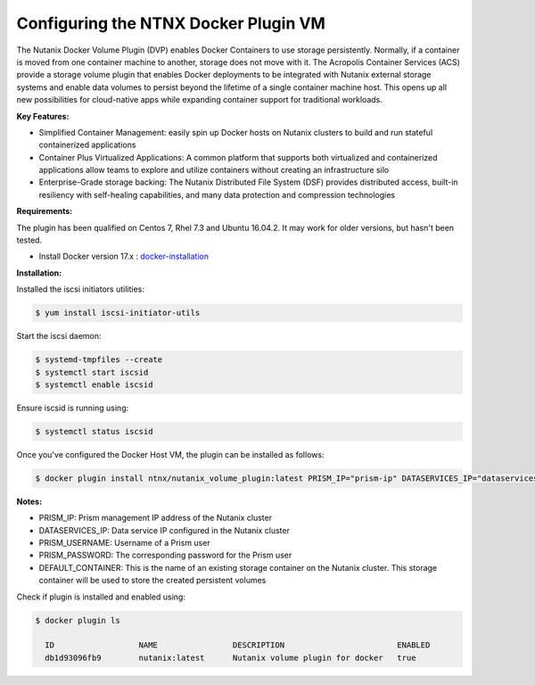 *************************************
Configuring the NTNX Docker Plugin VM
*************************************

The Nutanix Docker Volume Plugin (DVP) enables Docker Containers to use storage persistently. Normally, if a container is moved from one container machine to another, storage does not move with it. The Acropolis Container Services (ACS) provide a storage volume plugin that enables Docker deployments to be integrated with Nutanix external storage systems and enable data volumes to persist beyond the lifetime of a single container machine host. This opens up all new possibilities for cloud-native apps while expanding container support for traditional workloads.

**Key Features:**

- Simplified Container Management: easily spin up Docker hosts on Nutanix clusters to build and run stateful containerized applications

- Container Plus Virtualized Applications: A common platform that supports both virtualized and containerized applications allow teams to explore and utilize containers without creating an infrastructure silo

- Enterprise-Grade storage backing: The Nutanix Distributed File System (DSF) provides distributed access, built-in resiliency with self-healing capabilities, and many data protection and compression technologies


**Requirements:**

The plugin has been qualified on Centos 7, Rhel 7.3 and Ubuntu 16.04.2. It may work for older versions, but hasn't been  tested.

- Install Docker version 17.x : docker-installation_

**Installation:**

Installed the iscsi initiators utilities:

.. code-block:: bash

  $ yum install iscsi-initiator-utils

Start the iscsi daemon:

.. code-block:: bash

  $ systemd-tmpfiles --create
  $ systemctl start iscsid
  $ systemctl enable iscsid

Ensure iscsid is running using:

.. code-block:: bash

  $ systemctl status iscsid

Once you've configured the Docker Host VM, the plugin can be installed as follows:

.. code-block:: bash

  $ docker plugin install ntnx/nutanix_volume_plugin:latest PRISM_IP="prism-ip" DATASERVICES_IP="dataservices-ip" PRISM_PASSWORD="prism-passwd" PRISM_USERNAME="username" DEFAULT_CONTAINER="some-storage-container" --alias nutanix

**Notes:**

- PRISM_IP: Prism management IP address of the Nutanix cluster

- DATASERVICES_IP: Data service IP configured in the Nutanix cluster

- PRISM_USERNAME: Username of a Prism user

- PRISM_PASSWORD: The corresponding password for the Prism user

- DEFAULT_CONTAINER: This is the name of an existing storage container on the Nutanix cluster. This storage container will be used to store the created persistent volumes

Check if plugin is installed and enabled using:

.. code-block:: bash

  $ docker plugin ls

    ID                  NAME                DESCRIPTION                        ENABLED
    db1d93096fb9        nutanix:latest      Nutanix volume plugin for docker   true



.. _docker-installation: ./calm_workshop_lab7_setup.html
